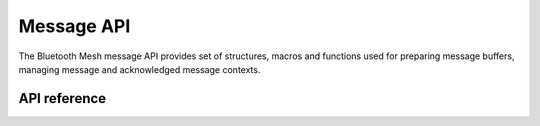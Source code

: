 .. _bluetooth_mesh_msg:

Message API
###########

The Bluetooth Mesh message API provides set of structures, macros and functions
used for preparing message buffers, managing message and acknowledged message contexts.

API reference
*************

.. doxygengroup:: bt_mesh_msg
   :project: Zephyr
   :members:
